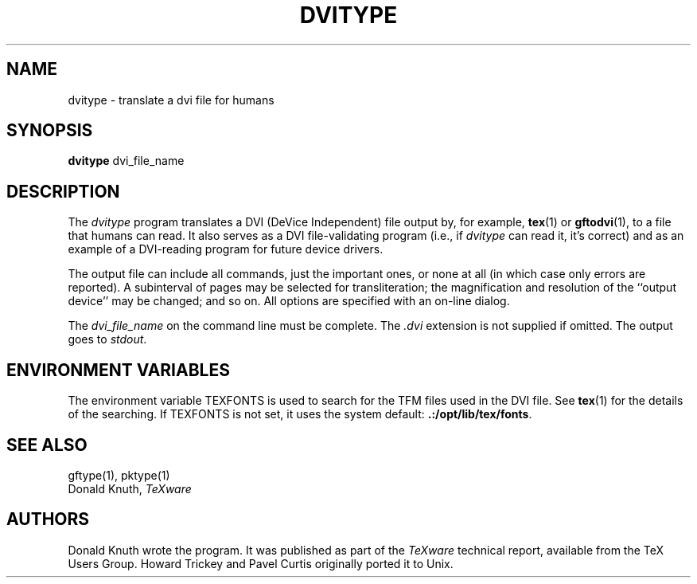 .TH DVITYPE 1 1/14/91
.SH NAME
dvitype - translate a dvi file for humans
.SH SYNOPSIS
.B dvitype
dvi_file_name
.SH DESCRIPTION
The
.I dvitype
program translates a DVI (DeVice Independent) file output by, for example,
.BR tex (1)
or
.BR gftodvi (1),
to a file that humans can read. It also serves as a DVI file-validating
program (i.e., if
.I dvitype
can read it, it's correct) and as an example of a DVI-reading
program for future device drivers.
.PP
The output file can include all commands, just the important
ones, or none at all (in which case only errors are reported).
A subinterval of pages may be selected for transliteration; the
magnification and resolution of the ``output device'' may be
changed; and so on. All options are specified with an on-line dialog.
.PP
The
.I dvi_file_name
on the command line must be complete. The
.I .dvi
extension is not supplied if omitted. The output goes to
.IR stdout .
.SH "ENVIRONMENT VARIABLES"
The environment variable TEXFONTS is used to search for the TFM files
used in the DVI file.  See
.BR tex (1)
for the details of the searching.
If TEXFONTS is not set, it uses the system default: 
.BR .:/opt/lib/tex/fonts .
.SH "SEE ALSO"
gftype(1), pktype(1)
.br
Donald Knuth,
.I TeXware
.SH AUTHORS
Donald Knuth wrote the program.  It was published as part of the
.I TeXware
technical report, available from the TeX Users Group.
Howard Trickey and Pavel Curtis originally ported it to Unix.
